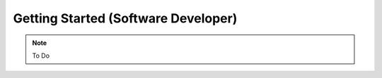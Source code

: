 .. _gettingstartedsw:

=========================================
Getting Started (Software Developer)
=========================================

.. note::

    To Do

